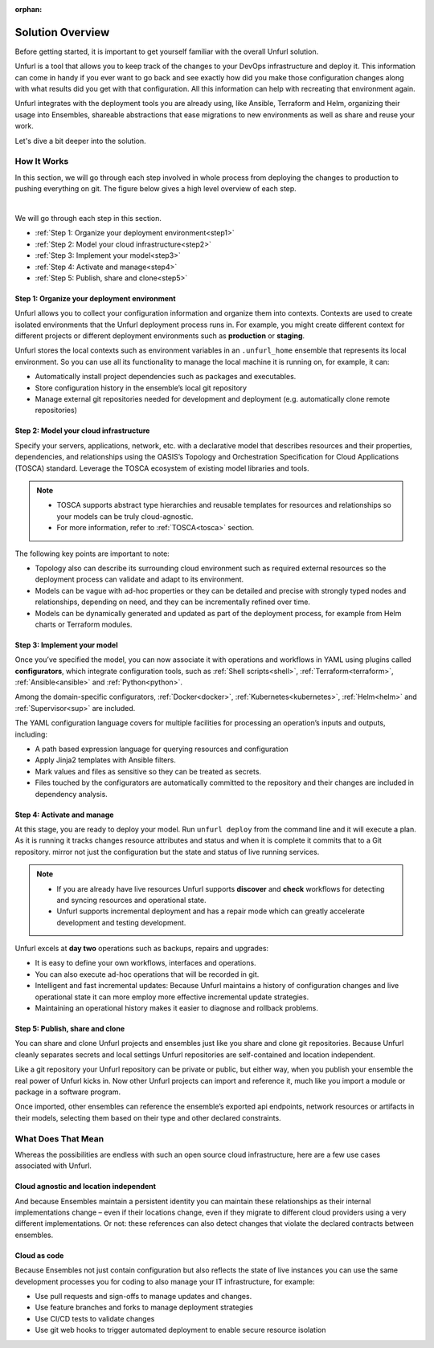 :orphan:

Solution Overview
=================

Before getting started, it is important to get yourself familiar with the overall Unfurl solution.

Unfurl is a tool that allows you to keep track of the changes to your DevOps infrastructure and deploy it. This information can come in handy if you ever want to go back and see exactly how did you make those configuration changes along with what results did you get with that configuration. All this information can help with recreating that environment again.

Unfurl integrates with the deployment tools you are already using, like Ansible, Terraform and Helm, organizing their usage into Ensembles, shareable abstractions that ease migrations to new environments as well as share and reuse your work.

Let's dive a bit deeper into the solution.

.. _how_it_works:

How It Works
++++++++++++++

In this section, we will go through each step involved in whole process from deploying the changes to production to pushing everything on git. The figure below gives a high level overview of each step.

.. image:: images/unfurl_overview.png
   :align: center

|

We will go through each step in this section.

* :ref:`Step 1: Organize your deployment environment<step1>`
* :ref:`Step 2: Model your cloud infrastructure<step2>`
* :ref:`Step 3: Implement your model<step3>`
* :ref:`Step 4: Activate and manage<step4>`
* :ref:`Step 5: Publish, share and clone<step5>`




.. _step1:

Step 1: Organize your deployment environment
--------------------------------------------

Unfurl allows you to collect your configuration information and organize them into contexts.
Contexts are used to create isolated environments that the Unfurl deployment process runs in. For example, you might create different context for different projects or different deployment environments such as **production** or **staging**.

Unfurl stores the local contexts such as environment variables in an ``.unfurl_home`` ensemble that represents its local environment. So you can use all its functionality to manage the local machine it is running on, for example, it can:

- Automatically install project dependencies such as packages and executables.
- Store configuration history in the ensemble’s local git repository
- Manage external git repositories needed for development and deployment (e.g. automatically clone remote repositories)

.. image:: images/step1.png
   :align: center
   :width: 400 px

.. seealso:: To setup your environment, refer to the :ref:`Configure your home environment<configure>` section.

.. _step2:

Step 2: Model your cloud infrastructure
---------------------------------------

Specify your servers, applications, network, etc. with a declarative model that describes resources and their properties, dependencies, and relationships using the OASIS’s Topology and Orchestration Specification for Cloud Applications (TOSCA) standard. Leverage the TOSCA ecosystem of existing model libraries and tools.

.. note::

 * TOSCA supports abstract type hierarchies and reusable templates for resources and relationships so your models can be truly cloud-agnostic.
 * For more information, refer to :ref:`TOSCA<tosca>` section.

The following key points are important to note:

* Topology also can describe its surrounding cloud environment such as required external resources so the deployment process can validate and adapt to its environment.

* Models can be vague with ad-hoc properties or they can be detailed and precise with strongly typed nodes and relationships, depending on need, and they can be incrementally refined over time.

* Models can be dynamically generated and updated as part of the deployment process, for example from Helm charts or Terraform modules.

.. image:: images/step2.png
   :align: center
   :width: 400 px


.. seealso:: To model your cloud infrastructure using TOSCA, refer to the :ref:`Create a service template<create_servicetemplate>` section.

.. _step3:

Step 3: Implement your model
----------------------------

Once you’ve specified the model, you can now associate it with operations and workflows in YAML using plugins called **configurators**, which integrate configuration tools, such as :ref:`Shell scripts<shell>`, :ref:`Terraform<terraform>`, :ref:`Ansible<ansible>` and :ref:`Python<python>`.

Among the domain-specific configurators, :ref:`Docker<docker>`, :ref:`Kubernetes<kubernetes>`, :ref:`Helm<helm>` and :ref:`Supervisor<sup>` are included.

The YAML configuration language covers for multiple facilities for processing an operation’s inputs and outputs, including:

* A path based expression language for querying resources and configuration
* Apply Jinja2 templates with Ansible filters.
* Mark values and files as sensitive so they can be treated as secrets.
* Files touched by the configurators are automatically committed to the repository and their changes are included in dependency analysis.

.. image:: images/step3.png
   :align: center
   :width: 210 px

.. seealso:: To know more about implementing your model using TOSCA, refer to the :ref:`Implementing an operation<implement_operation>` section.

.. _step4:

Step 4: Activate and manage
----------------------------

At this stage, you are ready to deploy your model. Run ``unfurl deploy`` from the command line and it will execute a plan. As it is running it tracks changes resource attributes and status and when it is complete it commits that to a Git repository. mirror not just the configuration but the state and status of live running services.

.. note::

 * If you are already have live resources Unfurl supports **discover** and **check** workflows for detecting and syncing resources and operational state.

 * Unfurl supports incremental deployment and has a repair mode which can greatly accelerate development and testing development.

Unfurl excels at **day two** operations such as backups, repairs and upgrades:

* It is easy to define your own workflows, interfaces and operations.
* You can also execute ad-hoc operations that will be recorded in git.
* Intelligent and fast incremental updates: Because Unfurl maintains a history of configuration changes and live operational state it can more employ more effective incremental update strategies.
* Maintaining an operational history makes it easier to diagnose and rollback problems.

.. image:: images/step4.png
   :align: center
   :width: 500 px

.. _step5:

Step 5: Publish, share and clone
---------------------------------

You can share and clone Unfurl projects and ensembles just like you share and clone git repositories. Because Unfurl cleanly separates secrets and local settings Unfurl repositories are self-contained and location independent.

Like a git repository your Unfurl repository can be private or public, but either way, when you publish your ensemble the real power of Unfurl kicks in. Now other Unfurl projects can import and reference it, much like you import a module or package in a software program.

Once imported, other ensembles can reference the ensemble’s exported api endpoints, network resources or artifacts in their models, selecting them based on their type and other declared constraints.

.. image:: images/step5.png
   :align: center
   :width: 500 px

.. seealso:: To know more about publishing your project, refer to the :ref:`Publish your project<publish_project>` section.


What Does That Mean
++++++++++++++++++++

Whereas the possibilities are endless with such an open source cloud infrastructure, here are a few use cases associated with Unfurl.

Cloud agnostic and location independent
----------------------------------------

And because Ensembles maintain a persistent identity you can maintain these relationships as their internal implementations change – even if their locations change, even if they migrate to different cloud providers using a very different implementations. Or not: these references can also detect changes that violate the declared contracts between ensembles.

Cloud as code
--------------

Because Ensembles not just contain configuration but also reflects the state of live instances you can use the same development processes you for coding to also manage your IT infrastructure, for example:

- Use pull requests and sign-offs to manage updates and changes.
- Use feature branches and forks to manage deployment strategies
- Use CI/CD tests to validate changes
- Use git web hooks to trigger automated deployment to enable secure resource isolation
